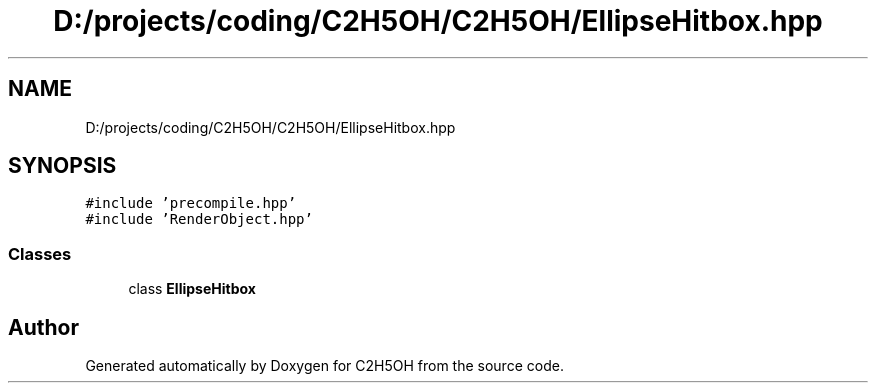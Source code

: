 .TH "D:/projects/coding/C2H5OH/C2H5OH/EllipseHitbox.hpp" 3 "C2H5OH" \" -*- nroff -*-
.ad l
.nh
.SH NAME
D:/projects/coding/C2H5OH/C2H5OH/EllipseHitbox.hpp
.SH SYNOPSIS
.br
.PP
\fC#include 'precompile\&.hpp'\fP
.br
\fC#include 'RenderObject\&.hpp'\fP
.br

.SS "Classes"

.in +1c
.ti -1c
.RI "class \fBEllipseHitbox\fP"
.br
.in -1c
.SH "Author"
.PP 
Generated automatically by Doxygen for C2H5OH from the source code\&.

